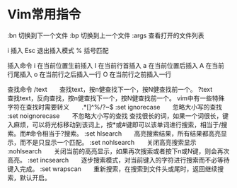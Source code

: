 * Vim常用指令
:bn     切换到下一个文件
:bp     切换到上一个文件
:args   查看打开的文件列表

i     插入
Esc     退出插入模式
%     括号匹配

插入命令
i 在当前位置生前插入
I 在当前行首插入
a 在当前位置后插入
A 在当前行尾插入
o 在当前行之后插入一行
O 在当前行之前插入一行

查找命令
/text　　查找text，按n健查找下一个，按N健查找前一个。
?text　　查找text，反向查找，按n健查找下一个，按N健查找前一个。
vim中有一些特殊字符在查找时需要转义　　.*[]^%/?~$
:set ignorecase　　忽略大小写的查找
:set noignorecase　　不忽略大小写的查找
查找很长的词，如果一个词很长，键入麻烦，可以将光标移动到该词上，按*或#键即可以该单词进行搜索，相当于/搜索。而#命令相当于?搜索。
:set hlsearch　　高亮搜索结果，所有结果都高亮显示，而不是只显示一个匹配。
:set nohlsearch　　关闭高亮搜索显示
:nohlsearch　　关闭当前的高亮显示，如果再次搜索或者按下n或N键，则会再次高亮。
:set incsearch　　逐步搜索模式，对当前键入的字符进行搜索而不必等待键入完成。
:set wrapscan　　重新搜索，在搜索到文件头或尾时，返回继续搜索，默认开启。
